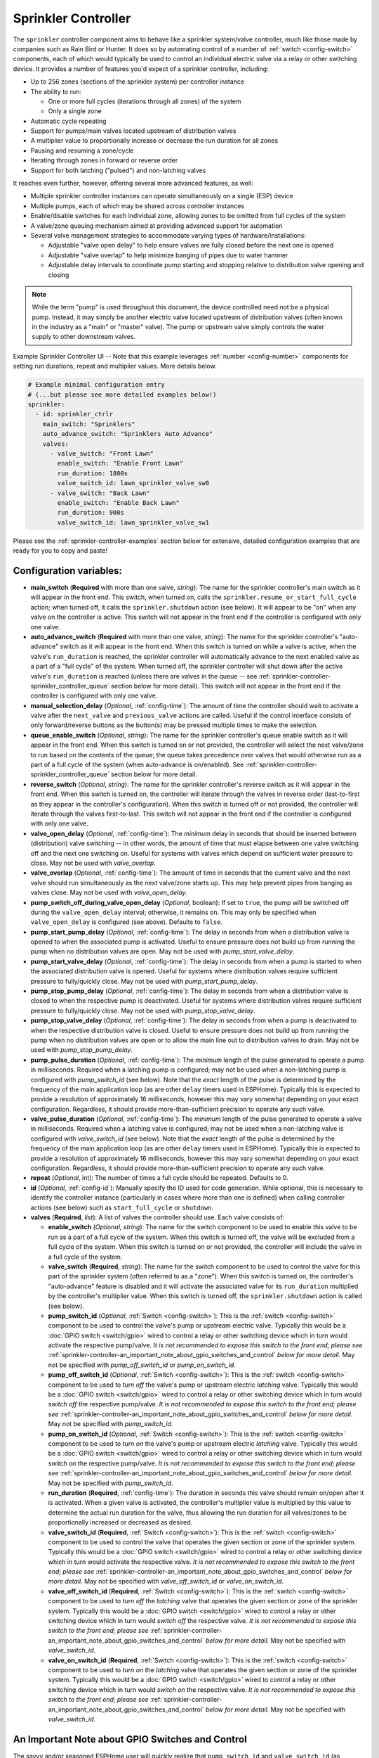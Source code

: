 Sprinkler Controller
====================

.. seo::
    :description: Instructions for setting up the sprinkler controller component in ESPHome to control sprinkler valves.
    :image: sprinkler-variant.svg

.. figure:: images/sprinkler.png
    :align: center

The ``sprinkler`` controller component aims to behave like a sprinkler system/valve controller, much
like those made by companies such as Rain Bird or Hunter. It does so by automating control of a
number of :ref:`switch <config-switch>` components, each of which would typically be used to control
an individual electric valve via a relay or other switching device. It provides a number of features
you'd expect of a sprinkler controller, including:

- Up to 256 zones (sections of the sprinkler system) per controller instance
- The ability to run:

  - One or more full cycles (iterations through all zones) of the system
  - Only a single zone

- Automatic cycle repeating
- Support for pumps/main valves located upstream of distribution valves
- A multiplier value to proportionally increase or decrease the run duration for all zones
- Pausing and resuming a zone/cycle
- Iterating through zones in forward or reverse order
- Support for both latching ("pulsed") and non-latching valves

It reaches even further, however, offering several more advanced features, as well:

- Multiple sprinkler controller instances can operate simultaneously on a single (ESP) device
- Multiple pumps, each of which may be shared across controller instances
- Enable/disable switches for each individual zone, allowing zones to be omitted from full cycles of the system
- A valve/zone queuing mechanism aimed at providing advanced support for automation
- Several valve management strategies to accommodate varying types of hardware/installations:

  - Adjustable "valve open delay" to help ensure valves are fully closed before the next one is opened
  - Adjustable "valve overlap" to help minimize banging of pipes due to water hammer
  - Adjustable delay intervals to coordinate pump starting and stopping relative to distribution valve opening and closing

.. note::

    While the term "pump" is used throughout this document, the device controlled need not be a
    physical pump. Instead, it may simply be another electric valve located upstream of distribution
    valves (often known in the industry as a "main" or "master" valve). The pump or upstream valve
    simply controls the water supply to other downstream valves.

.. figure:: images/sprinkler-ui.jpg
    :align: center
    :width: 60.0%

    Example Sprinkler Controller UI -- Note that this example leverages :ref:`number <config-number>` components
    for setting run durations, repeat and multiplier values. More details below.

.. code-block:: yaml

    # Example minimal configuration entry
    # (...but please see more detailed examples below!)
    sprinkler:
      - id: sprinkler_ctrlr
        main_switch: "Sprinklers"
        auto_advance_switch: "Sprinklers Auto Advance"
        valves:
          - valve_switch: "Front Lawn"
            enable_switch: "Enable Front Lawn"
            run_duration: 1800s
            valve_switch_id: lawn_sprinkler_valve_sw0
          - valve_switch: "Back Lawn"
            enable_switch: "Enable Back Lawn"
            run_duration: 900s
            valve_switch_id: lawn_sprinkler_valve_sw1

Please see the :ref:`sprinkler-controller-examples` section below for extensive, detailed configuration
examples that are ready for you to copy and paste!

Configuration variables:
------------------------

- **main_switch** (**Required** with more than one valve, *string*): The name for the sprinkler
  controller's main switch as it will appear in the front end. This switch, when turned on, calls the
  ``sprinkler.resume_or_start_full_cycle`` action; when turned off, it calls the ``sprinkler.shutdown``
  action (see below). It will appear to be "on" when any valve on the controller is active. This switch
  will not appear in the front end if the controller is configured with only one valve.
- **auto_advance_switch** (**Required** with more than one valve, *string*): The name for the
  sprinkler controller's "auto-advance" switch as it will appear in the front end. When this switch is
  turned on while a valve is active, when the valve's ``run_duration`` is reached, the sprinkler
  controller will automatically advance to the next enabled valve as a part of a "full cycle" of the
  system. When turned off, the sprinkler controller will shut down after the active valve's
  ``run_duration`` is reached (unless there are valves in the queue -- see
  :ref:`sprinkler-controller-sprinkler_controller_queue` section below for more detail). This switch will
  not appear in the front end if the controller is configured with only one valve.
- **manual_selection_delay** (*Optional*, :ref:`config-time`): The amount of time the controller should
  wait to activate a valve after the ``next_valve`` and ``previous_valve`` actions are called. Useful
  if the control interface consists of only forward/reverse buttons as the button(s) may be pressed
  multiple times to make the selection.
- **queue_enable_switch** (*Optional*, *string*): The name for the sprinkler controller's queue enable
  switch as it will appear in the front end. When this switch is turned on or not provided, the controller
  will select the next valve/zone to run based on the contents of the queue; the queue takes precedence over
  valves that would otherwise run as a part of a full cycle of the system (when auto-advance is on/enabled).
  See :ref:`sprinkler-controller-sprinkler_controller_queue` section below for more detail.
- **reverse_switch** (*Optional*, *string*): The name for the sprinkler controller's reverse switch
  as it will appear in the front end. When this switch is turned on, the controller will iterate through
  the valves in reverse order (last-to-first as they appear in the controller's configuration). When
  this switch is turned off or not provided, the controller will iterate through the valves first-to-last.
  This switch will not appear in the front end if the controller is configured with only one valve.
- **valve_open_delay** (*Optional*, :ref:`config-time`): The *minimum* delay in seconds that should be
  inserted between (distribution) valve switching -- in other words, the amount of time that must elapse
  between one valve switching off and the next one switching on. Useful for systems with valves which depend
  on sufficient water pressure to close. May not be used with *valve_overlap*.
- **valve_overlap** (*Optional*, :ref:`config-time`): The amount of time in seconds that the current valve
  and the next valve should run simultaneously as the next valve/zone starts up. This may help prevent pipes
  from banging as valves close. May not be used with *valve_open_delay*.
- **pump_switch_off_during_valve_open_delay** (*Optional*, boolean): If set to ``true``, the pump will be
  switched off during the ``valve_open_delay`` interval; otherwise, it remains on. This may only be
  specified when ``valve_open_delay`` is configured (see above). Defaults to ``false``.
- **pump_start_pump_delay** (*Optional*, :ref:`config-time`): The delay in seconds from when a distribution
  valve is opened to when the associated pump is activated. Useful to ensure pressure does not build
  up from running the pump when no distribution valves are open. May not be used with *pump_start_valve_delay*.
- **pump_start_valve_delay** (*Optional*, :ref:`config-time`): The delay in seconds from when a pump
  is started to when the associated distribution valve is opened. Useful for systems where distribution
  valves require sufficient pressure to fully/quickly close. May not be used with *pump_start_pump_delay*.
- **pump_stop_pump_delay** (*Optional*, :ref:`config-time`): The delay in seconds from when a distribution
  valve is closed to when the respective pump is deactivated. Useful for systems where distribution valves
  require sufficient pressure to fully/quickly close. May not be used with *pump_stop_valve_delay*.
- **pump_stop_valve_delay** (*Optional*, :ref:`config-time`): The delay in seconds from when a pump is
  deactivated to when the respective distribution valve is closed. Useful to ensure pressure does not build
  up from running the pump when no distribution valves are open or to allow the main line out to distribution
  valves to drain. May not be used with *pump_stop_pump_delay*.
- **pump_pulse_duration** (*Optional*, :ref:`config-time`): The *minimum* length of the pulse generated to
  operate a pump in milliseconds. Required when a latching pump is configured; may not be used when a
  non-latching pump is configured with *pump_switch_id* (see below). Note that the *exact* length of the pulse
  is determined by the frequency of the main application loop (as are other ``delay`` timers used in ESPHome).
  Typically this is expected to provide a resolution of approximately 16 milliseconds, however this may vary
  somewhat depending on your exact configuration. Regardless, it should provide more-than-sufficient precision
  to operate any such valve.
- **valve_pulse_duration** (*Optional*, :ref:`config-time`): The *minimum* length of the pulse generated to
  operate a valve in milliseconds. Required when a latching valve is configured; may not be used when a
  non-latching valve is configured with *valve_switch_id* (see below). Note that the *exact* length of the pulse
  is determined by the frequency of the main application loop (as are other ``delay`` timers used in ESPHome).
  Typically this is expected to provide a resolution of approximately 16 milliseconds, however this may vary
  somewhat depending on your exact configuration. Regardless, it should provide more-than-sufficient precision
  to operate any such valve.
- **repeat** (*Optional*, int): The number of times a full cycle should be repeated. Defaults to 0.
- **id** (*Optional*, :ref:`config-id`): Manually specify the ID used for code generation. While optional,
  this is necessary to identify the controller instance (particularly in cases where more than one is
  defined) when calling controller actions (see below) such as ``start_full_cycle`` or ``shutdown``.
- **valves** (**Required**, *list*): A list of valves the controller should use. Each valve consists of:

  - **enable_switch** (*Optional*, *string*): The name for the switch component to be used to enable
    this valve to be run as a part of a full cycle of the system. When this switch is turned off, the valve
    will be excluded from a full cycle of the system. When this switch is turned on or not provided, the
    controller will include the valve in a full cycle of the system.
  - **valve_switch** (**Required**, *string*): The name for the switch component to be used to control
    the valve for this part of the sprinkler system (often referred to as a "zone"). When this switch is
    turned on, the controller's "auto-advance" feature is disabled and it will activate the associated
    valve for its ``run_duration`` multiplied by the controller's multiplier value. When this switch is
    turned off, the ``sprinkler.shutdown`` action is called (see below).
  - **pump_switch_id** (*Optional*, :ref:`Switch <config-switch>`): This is the :ref:`switch <config-switch>`
    component to be used to control the valve's pump or upstream electric valve. Typically this would be a
    :doc:`GPIO switch <switch/gpio>` wired to control a relay or other switching device which in turn would
    activate the respective pump/valve. *It is not recommended to expose this switch to the front end; please
    see* :ref:`sprinkler-controller-an_important_note_about_gpio_switches_and_control` *below for more detail.*
    May not be specified with *pump_off_switch_id* or *pump_on_switch_id*.
  - **pump_off_switch_id** (*Optional*, :ref:`Switch <config-switch>`): This is the :ref:`switch <config-switch>`
    component to be used to *turn off* the valve's pump or upstream electric *latching* valve. Typically this
    would be a :doc:`GPIO switch <switch/gpio>` wired to control a relay or other switching device which in turn
    would *switch off* the respective pump/valve. *It is not recommended to expose this switch to the front end; please
    see* :ref:`sprinkler-controller-an_important_note_about_gpio_switches_and_control` *below for more detail.*
    May not be specified with *pump_switch_id*.
  - **pump_on_switch_id** (*Optional*, :ref:`Switch <config-switch>`): This is the :ref:`switch <config-switch>`
    component to be used to *turn on* the valve's pump or upstream electric *latching* valve. Typically this
    would be a :doc:`GPIO switch <switch/gpio>` wired to control a relay or other switching device which in turn
    would *switch on* the respective pump/valve. *It is not recommended to expose this switch to the front end; please
    see* :ref:`sprinkler-controller-an_important_note_about_gpio_switches_and_control` *below for more detail.*
    May not be specified with *pump_switch_id*.
  - **run_duration** (**Required**, :ref:`config-time`): The duration in seconds this valve should
    remain on/open after it is activated. When a given valve is activated, the controller's multiplier value
    is multiplied by this value to determine the actual run duration for the valve, thus allowing the run
    duration for all valves/zones to be proportionally increased or decreased as desired.
  - **valve_switch_id** (**Required**, :ref:`Switch <config-switch>`): This is the :ref:`switch <config-switch>`
    component to be used to control the valve that operates the given section or zone of the sprinkler
    system. Typically this would be a :doc:`GPIO switch <switch/gpio>` wired to control a relay
    or other switching device which in turn would activate the respective valve. *It is not recommended
    to expose this switch to the front end; please see* :ref:`sprinkler-controller-an_important_note_about_gpio_switches_and_control`
    *below for more detail.* May not be specified with *valve_off_switch_id* or *valve_on_switch_id*.
  - **valve_off_switch_id** (**Required**, :ref:`Switch <config-switch>`): This is the :ref:`switch <config-switch>`
    component to be used to *turn off* the *latching* valve that operates the given section or zone of the
    sprinkler system. Typically this would be a :doc:`GPIO switch <switch/gpio>` wired to control a relay
    or other switching device which in turn would *switch off* the respective valve. *It is not recommended
    to expose this switch to the front end; please see* :ref:`sprinkler-controller-an_important_note_about_gpio_switches_and_control`
    *below for more detail.* May not be specified with *valve_switch_id*.
  - **valve_on_switch_id** (**Required**, :ref:`Switch <config-switch>`): This is the :ref:`switch <config-switch>`
    component to be used to *turn on* the *latching* valve that operates the given section or zone of the
    sprinkler system. Typically this would be a :doc:`GPIO switch <switch/gpio>` wired to control a relay
    or other switching device which in turn would *switch on* the respective valve. *It is not recommended
    to expose this switch to the front end; please see* :ref:`sprinkler-controller-an_important_note_about_gpio_switches_and_control`
    *below for more detail.* May not be specified with *valve_switch_id*.

.. _sprinkler-controller-an_important_note_about_gpio_switches_and_control:

An Important Note about GPIO Switches and Control
-------------------------------------------------

The savvy and/or seasoned ESPHome user will quickly realize that ``pump_switch_id`` and ``valve_switch_id`` (as
described above) are really just pointers to other (GPIO) switches elsewhere in the ESPHome yaml configuration.

It might seem reasonable to assume that these :doc:`GPIO switches <switch/gpio>` may be used to switch the various
sprinkler zones on and off, however, this is **not** the case. It's important to note that the sprinkler controller
provides a switch for each configured zone -- ultimately, this switch is to be used to switch any given zone on or
off, **not** the :doc:`GPIO switch <switch/gpio>` the zone is configured with.

Keep in mind that a :doc:`GPIO switch <switch/gpio>` directly controls the state of the GPIO pin it is associated
with. While it's technically feasible to "override" this behavior, it might not always be desirable. For example,
if you *wanted* to control the state of the switch/pin manually during testing of your system/configuration, this
would make that impossible (or at least more difficult than necessary), presenting other complications. Ultimately,
flexibility is key, as we've learned from any number of conversations on the ESPHome Discord server.

As mentioned in the introduction, the sprinkler controller automates control of the :doc:`GPIO switches <switch/gpio>`
you provide it with -- it does not "override" control of these switches or alter how they behave beyond simply
switching them on or off as required based on the configured scheduling.

So why not just use the :doc:`GPIO switch <switch/gpio>` to control the various sprinkler zones directly? As it relates
to the sprinkler controller itself, the primary reason relates to *state* -- that is, we need to be able to ensure
that the :doc:`GPIO switch <switch/gpio>` state(s) are kept consistent with the configuration of the sprinkler
controller. While it's less important for systems that simply consist of one valve per zone, it becomes very important
for systems with some additional complexity. Consider the example of a system with a pump and multiple distribution
valves attached to said pump; the controller in this case is configured to switch the pump off three seconds *before*
switching off any given distribution valve. If you suddenly manually switch off a :doc:`GPIO switch <switch/gpio>`
connected to one of these distribution valves, what happens to the pump? What should the sprinkler controller do? Should
it switch the distribution valve back on?...or maybe just switch the pump off, too? In either case, based on its
configuration, the pump was supposed be shut down before the valve, but you just went and turned off the valve. The pump
could be damaged. There are many other similar situations such as this that may occur, the simplest of which is little
more than ensuring that any given valve is switched off after some duration and does not remain on/open perpetually.

With all of this in mind, to ensure that your sprinkler system consistently operates as expected:

- Only use the switches provided by the sprinkler controller component to switch any given sprinkler zone on or off.
- Do not use the :doc:`GPIO switches <switch/gpio>` you have in your configuration to control sprinkler zones/valves
  outside of initial testing of your device configuration.
- To help prevent accidents, it's probably best if the :doc:`GPIO switches <switch/gpio>` for each sprinkler zone are
  **not** exposed to the front end. This can be accomplished in two ways:

  - Do not provide a ``name:`` parameter to your :doc:`GPIO switches <switch/gpio>`, or
  - Add ``internal: true`` to each of your :doc:`GPIO switch <switch/gpio>` configurations

These simple configuration tweaks will help prevent any number of errors (human, automation, or otherwise) and may help
to avert disaster!

.. _sprinkler-controller-actions:

Controller Actions
------------------

.. _sprinkler-controller-action_start_full_cycle:

``sprinkler.start_full_cycle`` action
*************************************

Starts a full cycle of the system. This enables the controller's "auto-advance" feature and disables
the queue. The controller will iterate through all enabled valves/zones. They will each run for their
configured ``run_duration`` multiplied by the controller's multiplier value. *Note that if NO valves
are enabled when this action is called, the controller will automatically enable all valves.*

.. code-block:: yaml

    on_...:
      then:
        - sprinkler.start_full_cycle: sprinkler_ctrlr

.. _sprinkler-controller-action_start_from_queue:

``sprinkler.start_from_queue`` action
*************************************

Starts the controller running valves from its queue. If no valves are in the queue, this action does
nothing; otherwise, this disables the controller's "auto-advance" feature so that only queued
valves/zones will run. Queued valves will remain on for either the amount of time specified in the
queue request or for their configured ``run_duration`` multiplied by the controller's multiplier value
(if the queue request run duration is not specified or is zero). *Note that queued valves ignore whether
the valve is enabled; that is, queued valves will always run once the controller is started, unless, of
course, the queue is (manually) cleared prior to the queue reaching them. Also note that, at present,
the queue has a hard-coded limit of 100 entries to limit memory use.*
See :ref:`sprinkler-controller-sprinkler_controller_queue` section below for more detail.

.. code-block:: yaml

    on_...:
      then:
        - sprinkler.start_from_queue:
            id: sprinkler_ctrlr

.. _sprinkler-controller-action_start_single_valve:

``sprinkler.start_single_valve`` action
***************************************

Starts a single valve. This disables the controller's "auto-advance" and queue features so that
only this valve/zone will run. The valve will remain on for its configured ``run_duration``
multiplied by the controller's multiplier value. *Note that this action ignores whether the valve
is enabled; that is, when called, the specified valve will always run.* Valves are numbered in the
order they appear in the sprinkler controller's configuration starting at zero (0).

.. code-block:: yaml

    on_...:
      then:
        - sprinkler.start_single_valve:
            id: sprinkler_ctrlr
            valve_number: 0

.. _sprinkler-controller-action_shutdown:

``sprinkler.shutdown`` action
*****************************

Immediately (begins to) turns off all valves, effectively shutting down the system, respecting any
configured pump or valve stop delays.

.. code-block:: yaml

    on_...:
      then:
        - sprinkler.shutdown: sprinkler_ctrlr

.. _sprinkler-controller-action_next_valve:

``sprinkler.next_valve`` action
*******************************

Advances to the next valve (numerically). If ``manual_selection_delay`` is configured, the controller
will wait before activating the selected valve. If no valve is active, the first valve (as they appear
in the controller's configuration) will be started.

.. code-block:: yaml

    on_...:
      then:
        - sprinkler.next_valve: sprinkler_ctrlr

.. _sprinkler-controller-action_previous_valve:

``sprinkler.previous_valve`` action
***********************************

Advances to the previous valve (numerically). If ``manual_selection_delay`` is configured, the controller
will wait before activating the selected valve. If no valve is active, the last valve (as they appear in
the controller's configuration) will be started.

.. code-block:: yaml

    on_...:
      then:
        - sprinkler.previous_valve: sprinkler_ctrlr

.. _sprinkler-controller-action_pause:

``sprinkler.pause`` action
**************************

Immediately turns off all valves, saving the active valve and the amount of time remaining so that
the cycle may be resumed later on.

.. code-block:: yaml

    on_...:
      then:
        - sprinkler.pause: sprinkler_ctrlr

.. _sprinkler-controller-action_resume:

``sprinkler.resume`` action
***************************

Resumes a cycle placed on hold with ``sprinkler.pause``. If there is no paused cycle, this action
will do nothing.

.. code-block:: yaml

    on_...:
      then:
        - sprinkler.resume: sprinkler_ctrlr

.. _sprinkler-controller-action_resume_or_start_full_cycle:

``sprinkler.resume_or_start_full_cycle`` action
***********************************************

Resumes a cycle placed on hold with ``sprinkler.pause``, but if no cycle was paused, starts a full
cycle (equivalent to ``sprinkler.start_full_cycle``).

.. code-block:: yaml

    on_...:
      then:
        - sprinkler.resume_or_start_full_cycle: sprinkler_ctrlr

.. _sprinkler-controller-action_queue_valve:

``sprinkler.queue_valve`` action
********************************

Adds the specified valve into the controller's queue. When the queue is enabled, valves in the queue
take precedence over valves scheduled as a part of a full cycle of the system (when auto-advance is
enabled). If ``run_duration`` is not specified or is zero, the sprinkler controller will use the
valve's configured run duration. Valves are numbered in the order they appear in the sprinkler
controller's configuration starting at zero (0). *Note that, at present, the queue has a hard-coded
limit of 100 entries to limit memory use.* Please see :ref:`sprinkler-controller-sprinkler_controller_queue`
section below for more detail and examples.

.. code-block:: yaml

    on_...:
      then:
        - sprinkler.queue_valve:
            id: sprinkler_ctrlr
            valve_number: 2
            run_duration: 900s

.. _sprinkler-controller-action_clear_queued_valves:

``sprinkler.clear_queued_valves`` action
****************************************

Removes all queued valves from the controller's queue. Please see :ref:`sprinkler-controller-sprinkler_controller_queue`
section below for more detail and examples.

.. code-block:: yaml

    on_...:
      then:
        - sprinkler.clear_queued_valves:
            id: sprinkler_ctrlr

.. _sprinkler-controller-action_set_multiplier:

``sprinkler.set_multiplier`` action
***********************************

Sets the multiplier value used to proportionally increase or decrease the run duration for all valves/zones.
When a given valve is activated, this value is multiplied by the valve's run duration (see below) to
determine the valve's actual run duration.

.. code-block:: yaml

    on_...:
      then:
        - sprinkler.set_multiplier:
            id: sprinkler_ctrlr
            multiplier: 1.5

.. _sprinkler-controller-action_set_repeat:

``sprinkler.set_repeat`` action
*******************************

Specifies the number of times full cycles should be repeated. **Note that the total number of cycles
the controller will run is equal to the repeat value plus one.** For example, with a ``repeat`` value
of 1, the initial cycle will run, then the repeat cycle will run, resulting in a total of two cycles.

.. code-block:: yaml

    on_...:
      then:
        - sprinkler.set_repeat:
            id: sprinkler_ctrlr
            repeat: 2  # would run three cycles

.. _sprinkler-controller-action_set_valve_run_duration:

``sprinkler.set_valve_run_duration`` action
*******************************************

Sets the run duration for the specified valve. When the valve is activated, this value is multiplied
by the multiplier value (see above) to determine the valve's actual run duration.

.. code-block:: yaml

    on_...:
      then:
        - sprinkler.set_valve_run_duration:
            id: sprinkler_ctrlr
            valve_number: 0
            run_duration: 600s

.. note::

    - The ``next_valve``, ``previous_valve`` and ``start_single_valve`` actions ignore whether a valve
      is enabled via its enable switch.
    - The ``next_valve`` and ``previous_valve`` actions may not appear to respond immediately if either
      ``manual_selection_delay`` or any of the various delay mechanisms described in the
      :ref:`sprinkler-controller-pump_and_distribution_valve_coordination` section below are configured.
      If you are using any of these configuration options, be sure to allow the delay intervals to elapse
      before assuming something isn't working!
    - If a valve is active when its ``run_duration`` or the multiplier value is changed, the active
      valve's run duration will remain unaffected until the next time it is started.

.. _sprinkler-controller-pump_and_distribution_valve_coordination:

Pump and Distribution Valve Coordination
----------------------------------------

The sprinkler controller allows extensive flexibility relating to the switching of pumps and valves.
Let's take a closer look at how to use these features to tune your system.

Delayed Starting and/or Stopping of Pumps or Valves
***************************************************

For systems with pumps, it's generally a bad idea to run the pump with no distribution valves open.
This causes pressure to build up and can even destroy the pump after some time. For systems with (a)
pump(s), you'll likely want to add two configuration options:

.. code-block:: yaml

    sprinkler:
      - id: lawn_sprinkler_ctrlr
        pump_start_pump_delay: 3s
        pump_stop_valve_delay: 3s
        ...

This will cause any given pump to start (in this example) three seconds *after* any associated distribution
valve is opened. In addition, it will wait three seconds to close the *last* distribution valve *after*
the pump is stopped. This would allow the pump to spin down, pressure to drop and lines to drain prior
to switching off the (last) associated distribution valve. (In these configurations, it might also be
desirable to enable ``valve_overlap``, as well -- more on this below.)

Some types of electric valves require sufficient water pressure to (fully/quickly) close. These types of
valves, when coupled with electric valves upstream of distribution valves (often known in the industry as
"main" or "master" valves), may require that the upstream valve is switched on *before* any given distribution
valve(s), allowing the water pressure to stabilize and force all distribution valves closed *before* any single
distribution valve is opened. In these situations, the reverse of the above configuration may be desirable:

.. code-block:: yaml

    sprinkler:
      - id: lawn_sprinkler_ctrlr
        pump_start_valve_delay: 3s
        pump_stop_pump_delay: 3s
        ...

In this example, the upstream valve would open three seconds prior to any given associated distribution
valve, allowing the water pressure to force any attached distribution valves closed. After the delay, the
required distribution valve is opened and the cycle starts. When the cycle is complete, the (last) distribution
valve would be switched off three seconds prior to the upstream valve. (In these configurations, it might also
be desirable to enable ``valve_open_delay``, as well.)

.. note::

    Using ``pump_stop_valve_delay`` or ``pump_stop_pump_delay`` with ``valve_open_delay`` and
    ``pump_switch_off_during_valve_open_delay`` may increase the off-time inserted between the operation
    of each zone, as the controller must wait for a given zone (pump *and* valve) to fully shut down before
    it can be started again.

Banging Pipes or Valves That Don't Consistently Close
*****************************************************

A common complaint people have with sprinkler systems is that of banging pipes. In other, less common situations,
some systems suffer from valves that do not (fully/quickly) close. There are three controller options available to
address either of these complaints/concerns:

- ``valve_overlap``
- ``valve_open_delay``
- ``pump_switch_off_during_valve_open_delay``

The first option, ``valve_overlap``, causes the current valve and the next valve (as the controller is iterating
through valves) to run simultaneously for the duration specified. The idea here is that this causes a reduction
in water pressure as the next zone starts up, therefore minimizing banging pipes (aka the "water hammer" effect)
when the valve that is finishing up finally closes.

The second and third options may be used to ensure sufficient water pressure is available to force valves closed.
This may be useful for pressure-sensitive valves that don't quickly and/or fully close when water pressure is low.

For systems with pumps, it may be desirable to switch off the pump before switching to the next distribution
valve/zone. In these situations, ``pump_switch_off_during_valve_open_delay`` may prove useful in conjunction
with ``valve_open_delay``.

In any case, the examples in the next section illustrate how/where to add these options into your configuration.

.. _sprinkler-controller-examples:

Controller Examples
-------------------

Single Controller, Single Valve, No Pump
****************************************

This first example illustrates a complete, single-valve system with no pump/upstream valve(s). It
could be useful for controlling a single valve independent of any other sprinkler controllers. A pump
could easily be added by adding the ``pump_switch_id`` parameter and a :ref:`switch <config-switch>`.

.. code-block:: yaml

    esphome:
        name: esp-sprinkler-controller
        platform: ESP32
        board: featheresp32

    wifi:
        ssid: "wifi_ssid"
        password: "wifi_password"

    logger:

    sprinkler:
      - id: garden_sprinkler_ctrlr
        valves:
          - valve_switch: "Flower Garden"
            run_duration: 300s
            valve_switch_id: garden_sprinkler_valve

    switch:
      - platform: gpio
        id: garden_sprinkler_valve
        pin: 5

Single Controller, Three Valves, No Pump
****************************************

This example illustrates a complete, simple three-valve system with no pump/upstream valve(s):

.. code-block:: yaml

    esphome:
        name: esp-sprinkler-controller
        platform: ESP32
        board: featheresp32

    wifi:
        ssid: "wifi_ssid"
        password: "wifi_password"

    logger:

    sprinkler:
      - id: lawn_sprinkler_ctrlr
        main_switch: "Lawn Sprinklers"
        auto_advance_switch: "Lawn Sprinklers Auto Advance"
        reverse_switch: "Lawn Sprinklers Reverse"
        valve_overlap: 5s
        valves:
          - valve_switch: "Front Lawn"
            enable_switch: "Enable Front Lawn"
            run_duration: 900s
            valve_switch_id: lawn_sprinkler_valve_sw0
          - valve_switch: "Side Lawn"
            enable_switch: "Enable Side Lawn"
            run_duration: 900s
            valve_switch_id: lawn_sprinkler_valve_sw1
          - valve_switch: "Back Lawn"
            enable_switch: "Enable Back Lawn"
            run_duration: 900s
            valve_switch_id: lawn_sprinkler_valve_sw2

    switch:
      - platform: gpio
        id: lawn_sprinkler_valve_sw0
        pin: 0
      - platform: gpio
        id: lawn_sprinkler_valve_sw1
        pin: 2
      - platform: gpio
        id: lawn_sprinkler_valve_sw2
        pin: 4

Single Controller, Three Valves, Single Pump
********************************************

This example illustrates a complete three-valve system with a single pump/upstream valve:

.. code-block:: yaml

    esphome:
        name: esp-sprinkler-controller
        platform: ESP32
        board: featheresp32

    wifi:
        ssid: "wifi_ssid"
        password: "wifi_password"

    logger:

    sprinkler:
      - id: lawn_sprinkler_ctrlr
        main_switch: "Lawn Sprinklers"
        auto_advance_switch: "Lawn Sprinklers Auto Advance"
        reverse_switch: "Lawn Sprinklers Reverse"
        valve_open_delay: 5s
        valves:
          - valve_switch: "Front Lawn"
            enable_switch: "Enable Front Lawn"
            pump_switch_id: sprinkler_pump_sw
            run_duration: 900s
            valve_switch_id: lawn_sprinkler_valve_sw0
          - valve_switch: "Side Lawn"
            enable_switch: "Enable Side Lawn"
            pump_switch_id: sprinkler_pump_sw
            run_duration: 900s
            valve_switch_id: lawn_sprinkler_valve_sw1
          - valve_switch: "Back Lawn"
            enable_switch: "Enable Back Lawn"
            pump_switch_id: sprinkler_pump_sw
            run_duration: 900s
            valve_switch_id: lawn_sprinkler_valve_sw2

    switch:
      - platform: gpio
        id: sprinkler_pump_sw
        pin: 12
      - platform: gpio
        id: lawn_sprinkler_valve_sw0
        pin: 0
      - platform: gpio
        id: lawn_sprinkler_valve_sw1
        pin: 2
      - platform: gpio
        id: lawn_sprinkler_valve_sw2
        pin: 4

Single Controller, Three Latching Valves, Single Latching Pump
**************************************************************

This example is similar to the previous example, however it illustrates how a "latching" or "pulsed"
valve can be configured. This type of valve requires two :doc:`GPIO switches <switch/gpio>` to
operate -- one to switch the valve on and one to switch the valve off. To switch on the valve, the
"on" :doc:`GPIO switch <switch/gpio>` is switched on for the configured duration and then switched
off. To switch the valve off, the "off" :doc:`GPIO switch <switch/gpio>` is switched on for the
configured duration and then switched off.

Note that, while this example illustrates a configuration that uses exclusively latching valves,
latching and non-latching valves may be mixed and matched in any configuration, even if attached to
a common pump/upstream valve.

.. code-block:: yaml

    esphome:
      name: esp-sprinkler-controller
      platform: ESP32
      board: featheresp32

    wifi:
      ssid: "wifi_ssid"
      password: "wifi_password"

    logger:

    sprinkler:
      - id: lawn_sprinkler_ctrlr
        main_switch: "Lawn Sprinklers"
        auto_advance_switch: "Lawn Sprinklers Auto Advance"
        queue_enable_switch: "Lawn Sprinklers Queue Enable"
        reverse_switch: "Lawn Sprinklers Reverse"
        pump_pulse_duration: 250ms
        valve_pulse_duration: 250ms
        valve_open_delay: 5s
        valves:
          - valve_switch: "Front Lawn"
            enable_switch: "Enable Front Lawn"
            pump_off_switch_id: sprinkler_pump_sw_off
            pump_on_switch_id: sprinkler_pump_sw_on
            run_duration: 900s
            valve_off_switch_id: lawn_sprinkler_valve_sw0_off
            valve_on_switch_id: lawn_sprinkler_valve_sw0_on
          - valve_switch: "Side Lawn"
            enable_switch: "Enable Side Lawn"
            pump_off_switch_id: sprinkler_pump_sw_off
            pump_on_switch_id: sprinkler_pump_sw_on
            run_duration: 900s
            valve_off_switch_id: lawn_sprinkler_valve_sw1_off
            valve_on_switch_id: lawn_sprinkler_valve_sw1_on
          - valve_switch: "Back Lawn"
            enable_switch: "Enable Back Lawn"
            pump_off_switch_id: sprinkler_pump_sw_off
            pump_on_switch_id: sprinkler_pump_sw_on
            run_duration: 900s
            valve_off_switch_id: lawn_sprinkler_valve_sw2_off
            valve_on_switch_id: lawn_sprinkler_valve_sw2_on

    switch:
      - platform: gpio
        id: sprinkler_pump_sw_off
        pin: 14
      - platform: gpio
        id: sprinkler_pump_sw_on
        pin: 15
      - platform: gpio
        id: lawn_sprinkler_valve_sw0_off
        pin: 0
      - platform: gpio
        id: lawn_sprinkler_valve_sw0_on
        pin: 2
      - platform: gpio
        id: lawn_sprinkler_valve_sw1_off
        pin: 4
      - platform: gpio
        id: lawn_sprinkler_valve_sw1_on
        pin: 5
      - platform: gpio
        id: lawn_sprinkler_valve_sw2_off
        pin: 12
      - platform: gpio
        id: lawn_sprinkler_valve_sw2_on
        pin: 13

Dual Controller, Five Valves, Two Pumps
***************************************

This example illustrates a complete and more complex dual-controller system with a total of five
valves (three on the first controller and two on the second controller) and two pumps/upstream
valves, each of which are shared between the two controllers:

.. code-block:: yaml

    esphome:
        name: esp-sprinkler-controller
        platform: ESP32
        board: featheresp32

    wifi:
        ssid: "wifi_ssid"
        password: "wifi_password"

    logger:

    sprinkler:
      - id: lawn_sprinkler_ctrlr
        main_switch: "Lawn Sprinklers"
        auto_advance_switch: "Lawn Sprinklers Auto Advance"
        reverse_switch: "Lawn Sprinklers Reverse"
        valve_overlap: 5s
        valves:
          - valve_switch: "Front Lawn"
            enable_switch: "Enable Front Lawn"
            pump_switch_id: sprinkler_pump_sw0
            run_duration: 900s
            valve_switch_id: lawn_sprinkler_valve_sw0
          - valve_switch: "Side Lawn"
            enable_switch: "Enable Side Lawn"
            pump_switch_id: sprinkler_pump_sw0
            run_duration: 900s
            valve_switch_id: lawn_sprinkler_valve_sw1
          - valve_switch: "Back Lawn"
            enable_switch: "Enable Back Lawn"
            pump_switch_id: sprinkler_pump_sw1
            run_duration: 900s
            valve_switch_id: lawn_sprinkler_valve_sw2
      - id: garden_sprinkler_ctrlr
        main_switch: "Garden Sprinklers"
        auto_advance_switch: "Garden Sprinklers Auto Advance"
        reverse_switch: "Garden Sprinklers Reverse"
        valve_open_delay: 5s
        valves:
          - valve_switch: "Front Garden"
            enable_switch: "Enable Front Garden"
            pump_switch_id: sprinkler_pump_sw0
            run_duration: 900s
            valve_switch_id: garden_sprinkler_valve_sw0
          - valve_switch: "Back Garden"
            enable_switch: "Enable Back Garden"
            pump_switch_id: sprinkler_pump_sw1
            run_duration: 900s
            valve_switch_id: garden_sprinkler_valve_sw1

    switch:
      - platform: gpio
        id: sprinkler_pump_sw0
        pin: 12
      - platform: gpio
        id: sprinkler_pump_sw1
        pin: 13
      - platform: gpio
        id: lawn_sprinkler_valve_sw0
        pin: 0
      - platform: gpio
        id: lawn_sprinkler_valve_sw1
        pin: 2
      - platform: gpio
        id: lawn_sprinkler_valve_sw2
        pin: 4
      - platform: gpio
        id: garden_sprinkler_valve_sw0
        pin: 14
      - platform: gpio
        id: garden_sprinkler_valve_sw1
        pin: 15

.. note::

    In this final complete configuration example, pump control is split among the two sprinkler
    controller instances. This will behave as expected; multiple instances of the controller will
    communicate to ensure any given pump is activated and deactivated only as necessary, even when
    the controllers are operating simultaneously.

Extending the Sprinkler Controller's Switches
*********************************************

It is worth noting that each of the various switches in the sprinkler controller's configuration are standard
ESPHome :ref:`switch <config-switch>` components. Their configuration may be extended in a manner similar to
the following example:

.. code-block:: yaml

    # Extended switch configuration for 'main_switch'
    sprinkler:
      - id: sprinkler_ctrlr
        main_switch:
          name: "Lawn Sprinklers"
          id: sprinkler_ctrlr_main_switch_id
          on_turn_on:
            light.turn_on: my_light
        ...

This arrangement is possible for any other switch within the sprinkler controller's configuration block, with
the exception of ``pump_switch_id`` and ``valve_switch_id`` (because these two are the IDs of other switch
components already defined elsewhere in your configuration). In addition, specifying each switch ID enables
the ability to refer to any of the sprinkler controller's switches from elsewhere in your configuration. Here's
another brief example:

.. code-block:: yaml

    # Template switch as a secondary main switch
    switch:
      - platform: template
        id: my_switch
        name: "My Special Sprinkler Switch"
        on_turn_off:
          - switch.turn_off: sprinkler_ctrlr_main_switch_id
          - light.turn_off: sprinkler_indicator_light
        on_turn_on:
          - switch.turn_on: sprinkler_ctrlr_main_switch_id
          - light.turn_on: sprinkler_indicator_light
        ...

While the above example illustrates creating a secondary "main" switch, this method could be extended to take
advantage of other devices such as a moisture :ref:`sensor <config-sensor>` -- when the moisture level is too
low (look for ``on_value`` or ``on_value_range``), the sprinkler controller (or a specific valve) could be
activated by calling one of the controller's start-up actions, such as ``sprinkler.start_full_cycle``,
``sprinkler.start_from_queue``, ``sprinkler.start_single_valve``, or ``sprinkler.resume_or_start_full_cycle``.

.. _sprinkler-controller-sprinkler_controller_queue:

The Sprinkler Controller Queue
******************************

The queuing mechanism is an unusual feature for a sprinkler controller; it becomes useful as a result of the
extreme flexibility of both ESPHome and Home Assistant. Given the extensive ecosystem of devices available today,
the sprinkler controller's queuing mechanism provides an advanced feature aimed at allowing even more advanced automation.

In general, it comes down to flexibility: the more traditional "run full cycle" and "run single valve" functionality
is intended for use by humans (via the front end or physical control interface) while the queuing mechanism is aimed
at supporting automation.

Here's a practical example:

Consider a home with a yard divided into a number of sprinkler zones -- perhaps it even includes a garden or two
(flowers and vegetables, of course!). An array of soil moisture sensors could be deployed throughout the various
zones and gardens and when a given sensor falls below some defined threshold, that sensor's zone is entered into
the sprinkler controller's queue.

Then, each morning at some specific hour, Home Assistant (or even the ESP device itself!) calls the sprinkler
controller's ``sprinkler.start_from_queue`` action, causing the controller to iterate only through queued zones.
Because the run duration may be specified as a part of the queue request, this could be extended to compute a
specific run duration for each zone depending on the specific moisture level of the soil on any given day. The
possibilities are endless and are only limited by your creativity!

It is important to note that, if *both* the auto-advance and queue switches are turned on/enabled, **queued valves
take precedence over valves that would run as a part of a full cycle of the system.** In other words, if the queue
is enabled and a valve is entered into the queue while a full cycle is active, at the next valve transition, the
queue entry will be picked up *before* the next valve that would run as a part of the full cycle. At present, this
behavior cannot be changed. It should also be noted that the queue has a hard-coded limit of 100 entries to limit
memory use.

Additional Tricks
*****************

Beyond what is shown in the configuration examples above, other ESPHome elements may be called into
play to help build out an extensive interface for the controller in the front end (Home Assistant).
For example, the :ref:`number <config-number>` component may be used to set valve run durations or
the controller's multiplier value:

.. code-block:: yaml

    # Example configuration to set multiplier via number
    number:
      - platform: template
        id: sprinkler_ctrlr_multiplier
        name: "Sprinkler Controller Multiplier"
        optimistic: true
        min_value: 0.1
        max_value: 10.0
        step: 0.1
        initial_value: 1.0
        set_action:
          - sprinkler.set_multiplier:
              id: lawn_sprinkler_ctrlr
              multiplier: !lambda 'return x;'

Expose Sprinkler Controller Actions via user-API
************************************************

This configuration snippet illustrates how user-defined ESPHome API services may be used to expose
various sprinkler controller actions to the front end. This could be useful to change settings
and/or trigger sprinkler controller actions using automations.

.. code-block:: yaml

    api:
      services:
        - service: set_multiplier
          variables:
            multiplier: float
          then:
            - sprinkler.set_multiplier:
                id: lawn_sprinkler_ctrlr
                multiplier: !lambda 'return multiplier;'
        - service: start_full_cycle
          then:
            - sprinkler.start_full_cycle: lawn_sprinkler_ctrlr
        - service: start_single_valve
          variables:
            valve: int
          then:
            - sprinkler.start_single_valve:
                id: lawn_sprinkler_ctrlr
                valve_number: !lambda 'return valve;'
        - service: next_valve
          then:
            - sprinkler.next_valve: lawn_sprinkler_ctrlr
        - service: previous_valve
          then:
            - sprinkler.previous_valve: lawn_sprinkler_ctrlr
        - service: shutdown
          then:
            - sprinkler.shutdown: lawn_sprinkler_ctrlr

See Also
--------

- :apiref:`sprinkler/sprinkler.h`
- :apiref:`switch/switch.h`
- :ghedit:`Edit`
